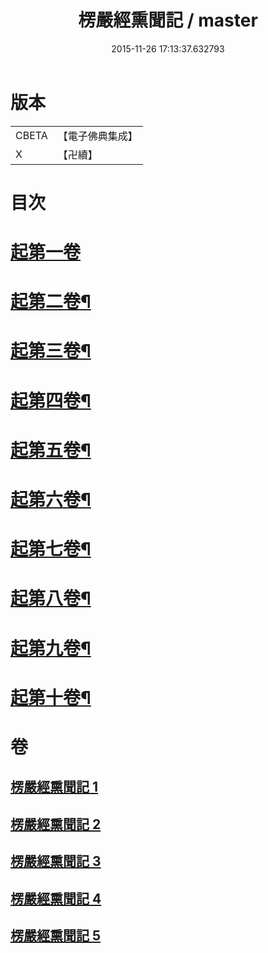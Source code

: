 #+TITLE: 楞嚴經熏聞記 / master
#+DATE: 2015-11-26 17:13:37.632793
* 版本
 |     CBETA|【電子佛典集成】|
 |         X|【卍續】    |

* 目次
* [[file:KR6j0677_001.txt::001-0705a9][起第一卷]]
* [[file:KR6j0677_002.txt::002-0719b16][起第二卷¶]]
* [[file:KR6j0677_002.txt::0726c2][起第三卷¶]]
* [[file:KR6j0677_002.txt::0730c2][起第四卷¶]]
* [[file:KR6j0677_003.txt::0741a12][起第五卷¶]]
* [[file:KR6j0677_004.txt::004-0746b4][起第六卷¶]]
* [[file:KR6j0677_004.txt::0754b2][起第七卷¶]]
* [[file:KR6j0677_004.txt::0759c2][起第八卷¶]]
* [[file:KR6j0677_005.txt::0768b3][起第九卷¶]]
* [[file:KR6j0677_005.txt::0773b4][起第十卷¶]]
* 卷
** [[file:KR6j0677_001.txt][楞嚴經熏聞記 1]]
** [[file:KR6j0677_002.txt][楞嚴經熏聞記 2]]
** [[file:KR6j0677_003.txt][楞嚴經熏聞記 3]]
** [[file:KR6j0677_004.txt][楞嚴經熏聞記 4]]
** [[file:KR6j0677_005.txt][楞嚴經熏聞記 5]]
